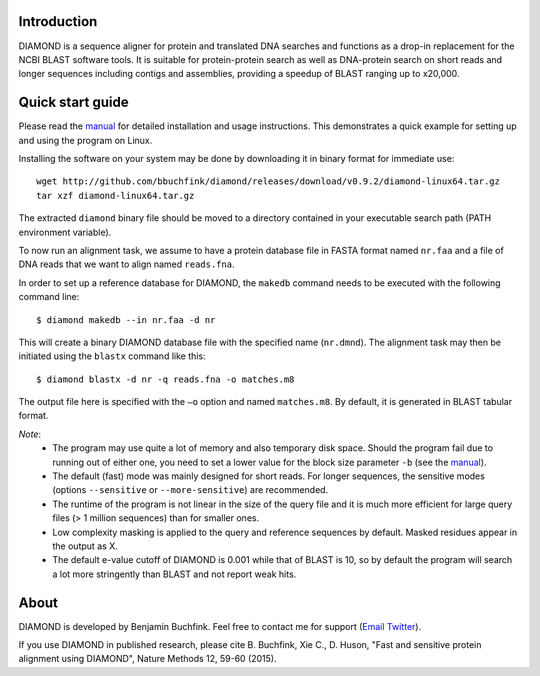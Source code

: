 Introduction
============
DIAMOND is a sequence aligner for protein and translated DNA searches and functions as a drop-in replacement for the NCBI BLAST software tools. It is suitable for protein-protein search as well as DNA-protein search on short reads and longer sequences including contigs and assemblies, providing a speedup of BLAST ranging up to x20,000.

Quick start guide
=================
Please read the `manual <https://github.com/bbuchfink/diamond/raw/master/diamond_manual.pdf>`_ for detailed installation and usage instructions. This demonstrates a quick example for setting up and using the program on Linux.

Installing the software on your system may be done by downloading it in binary format for immediate use::

    wget http://github.com/bbuchfink/diamond/releases/download/v0.9.2/diamond-linux64.tar.gz
    tar xzf diamond-linux64.tar.gz

The extracted ``diamond`` binary file should be moved to a directory contained in your executable search path (PATH environment variable).

To now run an alignment task, we assume to have a protein database file in FASTA format named ``nr.faa`` and a file of DNA reads that we want to align named ``reads.fna``.

In order to set up a reference database for DIAMOND, the ``makedb`` command needs to be executed with the following command line::

    $ diamond makedb --in nr.faa -d nr

This will create a binary DIAMOND database file with the specified name (``nr.dmnd``). The alignment task may then be initiated using the ``blastx`` command like this::

    $ diamond blastx -d nr -q reads.fna -o matches.m8

The output file here is specified with the ``–o`` option and named ``matches.m8``. By default, it is generated in BLAST tabular format.

*Note*:
  - The program may use quite a lot of memory and also temporary disk space. Should the program fail due to running out of either one, you need to set a lower value for the block size parameter ``-b`` (see the `manual <https://github.com/bbuchfink/diamond/raw/master/diamond_manual.pdf>`_).
  - The default (fast) mode was mainly designed for short reads. For longer sequences, the sensitive modes (options ``--sensitive`` or ``--more-sensitive``) are recommended.
  - The runtime of the program is not linear in the size of the query file and it is much more efficient for large query files (> 1 million sequences) than for smaller ones.
  - Low complexity masking is applied to the query and reference sequences by default. Masked residues appear in the output as X.
  - The default e-value cutoff of DIAMOND is 0.001 while that of BLAST is 10, so by default the program will search a lot more stringently than BLAST and not report weak hits.  
About
=====
DIAMOND is developed by Benjamin Buchfink. Feel free to contact me for support (`Email <mailto:buchfink@gmail.com>`_ `Twitter <http://twitter.com/bbuchfink>`_).

If you use DIAMOND in published research, please cite B. Buchfink, Xie C., D. Huson, "Fast and sensitive protein alignment using DIAMOND", Nature Methods 12, 59-60 (2015).
